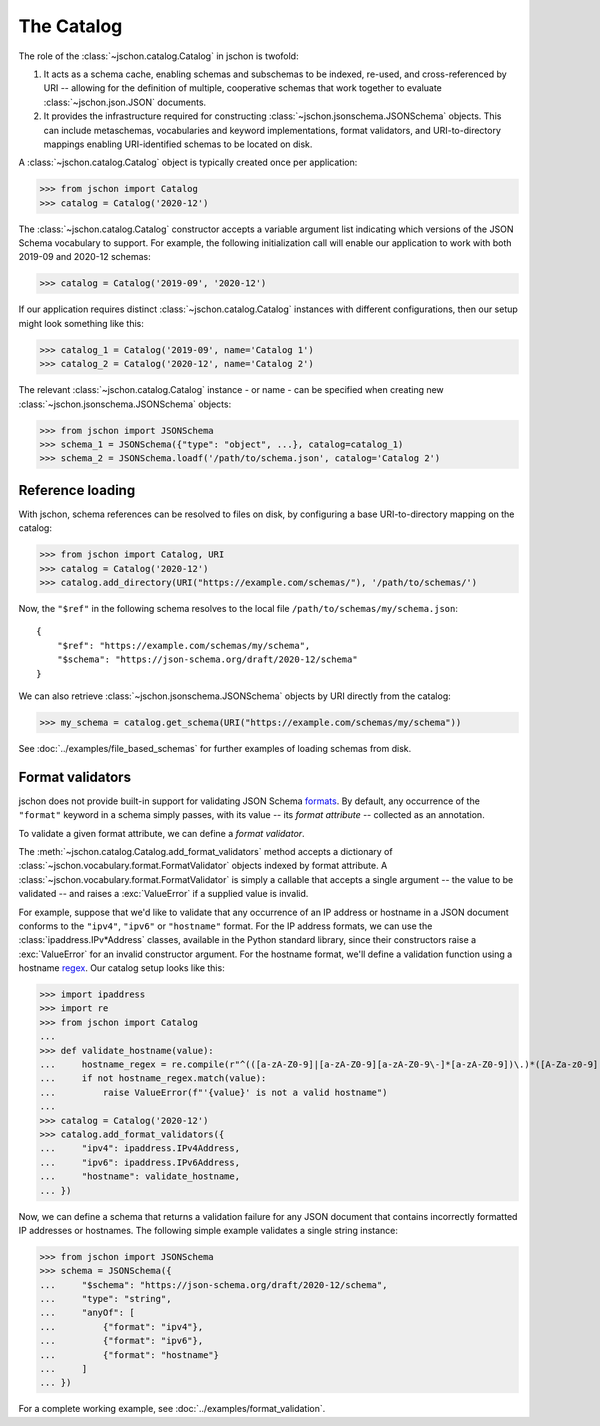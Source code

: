 The Catalog
===========
The role of the :class:`~jschon.catalog.Catalog` in jschon is twofold:

#. It acts as a schema cache, enabling schemas and subschemas to be indexed,
   re-used, and cross-referenced by URI -- allowing for the definition of multiple,
   cooperative schemas that work together to evaluate :class:`~jschon.json.JSON`
   documents.
#. It provides the infrastructure required for constructing
   :class:`~jschon.jsonschema.JSONSchema` objects. This can include metaschemas,
   vocabularies and keyword implementations, format validators, and URI-to-directory
   mappings enabling URI-identified schemas to be located on disk.

A :class:`~jschon.catalog.Catalog` object is typically created once per
application:

>>> from jschon import Catalog
>>> catalog = Catalog('2020-12')

The :class:`~jschon.catalog.Catalog` constructor accepts a variable argument list
indicating which versions of the JSON Schema vocabulary to support. For example,
the following initialization call will enable our application to work with both
2019-09 and 2020-12 schemas:

>>> catalog = Catalog('2019-09', '2020-12')

If our application requires distinct :class:`~jschon.catalog.Catalog`
instances with different configurations, then our setup might look something
like this:

>>> catalog_1 = Catalog('2019-09', name='Catalog 1')
>>> catalog_2 = Catalog('2020-12', name='Catalog 2')

The relevant :class:`~jschon.catalog.Catalog` instance - or name - can be
specified when creating new :class:`~jschon.jsonschema.JSONSchema` objects:

>>> from jschon import JSONSchema
>>> schema_1 = JSONSchema({"type": "object", ...}, catalog=catalog_1)
>>> schema_2 = JSONSchema.loadf('/path/to/schema.json', catalog='Catalog 2')

.. _catalog-reference-loading:

Reference loading
-----------------
With jschon, schema references can be resolved to files on disk, by configuring
a base URI-to-directory mapping on the catalog:

>>> from jschon import Catalog, URI
>>> catalog = Catalog('2020-12')
>>> catalog.add_directory(URI("https://example.com/schemas/"), '/path/to/schemas/')

Now, the ``"$ref"`` in the following schema resolves to the local file
``/path/to/schemas/my/schema.json``::

    {
        "$ref": "https://example.com/schemas/my/schema",
        "$schema": "https://json-schema.org/draft/2020-12/schema"
    }

We can also retrieve :class:`~jschon.jsonschema.JSONSchema` objects by URI
directly from the catalog:

>>> my_schema = catalog.get_schema(URI("https://example.com/schemas/my/schema"))

See :doc:`../examples/file_based_schemas` for further examples of loading
schemas from disk.

Format validators
-----------------
jschon does not provide built-in support for validating JSON Schema
`formats <https://json-schema.org/draft/2020-12/json-schema-validation.html#rfc.section.7.3>`_.
By default, any occurrence of the ``"format"`` keyword in a schema simply passes,
with its value -- its *format attribute* -- collected as an annotation.

To validate a given format attribute, we can define a *format validator*.

The :meth:`~jschon.catalog.Catalog.add_format_validators` method accepts a
dictionary of :class:`~jschon.vocabulary.format.FormatValidator` objects indexed
by format attribute. A :class:`~jschon.vocabulary.format.FormatValidator`
is simply a callable that accepts a single argument -- the value to be validated --
and raises a :exc:`ValueError` if a supplied value is invalid.

For example, suppose that we'd like to validate that any occurrence of an IP address
or hostname in a JSON document conforms to the ``"ipv4"``, ``"ipv6"`` or ``"hostname"``
format. For the IP address formats, we can use the :class:`ipaddress.IPv*Address`
classes, available in the Python standard library, since their constructors raise
a :exc:`ValueError` for an invalid constructor argument. For the hostname format,
we'll define a validation function using a hostname `regex <https://stackoverflow.com/a/106223>`_.
Our catalog setup looks like this:

>>> import ipaddress
>>> import re
>>> from jschon import Catalog
...
>>> def validate_hostname(value):
...     hostname_regex = re.compile(r"^(([a-zA-Z0-9]|[a-zA-Z0-9][a-zA-Z0-9\-]*[a-zA-Z0-9])\.)*([A-Za-z0-9]|[A-Za-z0-9][A-Za-z0-9\-]*[A-Za-z0-9])$")
...     if not hostname_regex.match(value):
...         raise ValueError(f"'{value}' is not a valid hostname")
...
>>> catalog = Catalog('2020-12')
>>> catalog.add_format_validators({
...     "ipv4": ipaddress.IPv4Address,
...     "ipv6": ipaddress.IPv6Address,
...     "hostname": validate_hostname,
... })

Now, we can define a schema that returns a validation failure for any JSON document
that contains incorrectly formatted IP addresses or hostnames. The following
simple example validates a single string instance:

>>> from jschon import JSONSchema
>>> schema = JSONSchema({
...     "$schema": "https://json-schema.org/draft/2020-12/schema",
...     "type": "string",
...     "anyOf": [
...         {"format": "ipv4"},
...         {"format": "ipv6"},
...         {"format": "hostname"}
...     ]
... })

For a complete working example, see :doc:`../examples/format_validation`.

